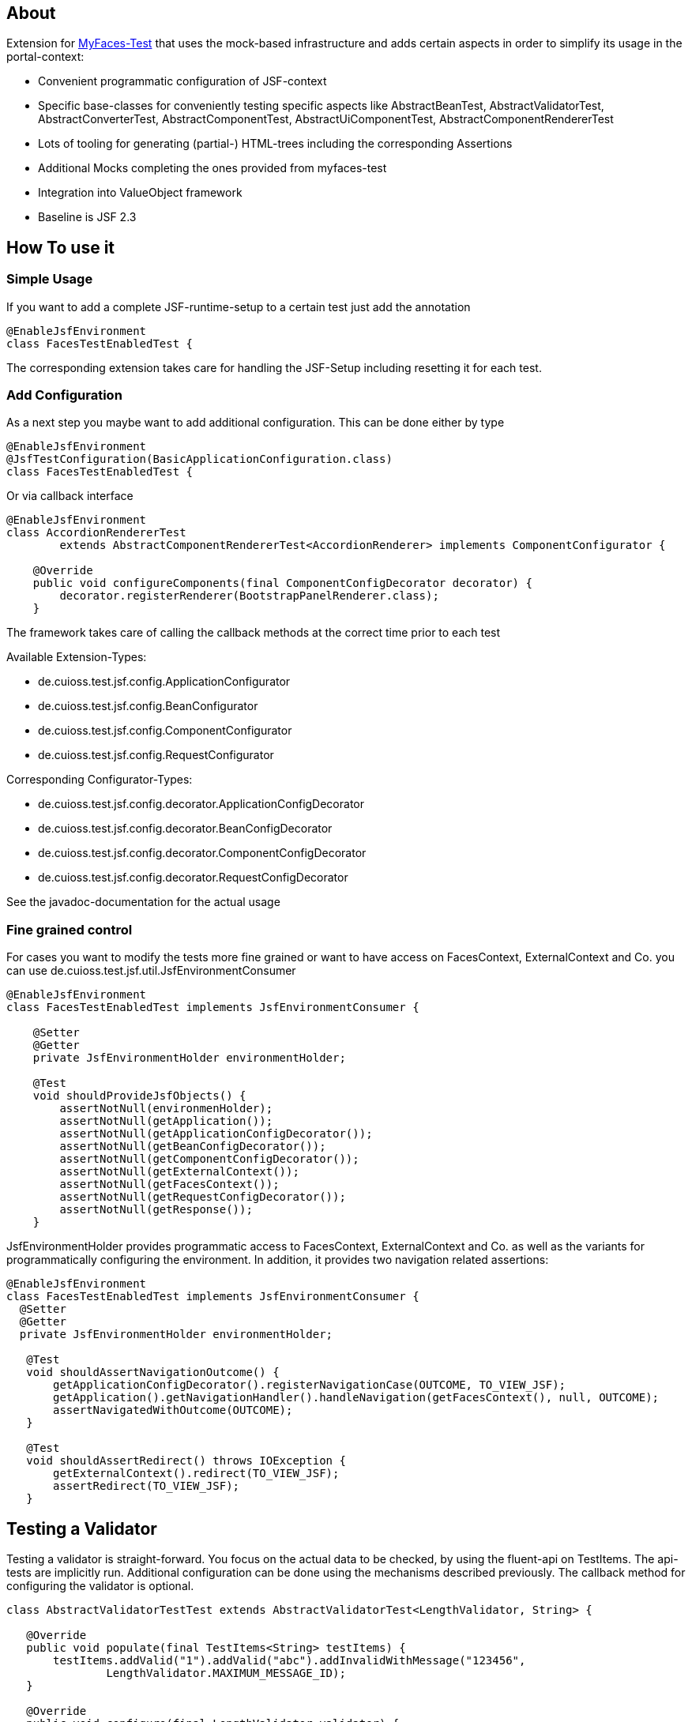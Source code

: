 == About

Extension for http://myfaces.apache.org/test/index.html[MyFaces-Test] that uses the mock-based infrastructure and adds certain aspects in order to simplify its usage in the portal-context:

* Convenient programmatic configuration of JSF-context
* Specific base-classes for conveniently testing specific aspects like AbstractBeanTest, AbstractValidatorTest, AbstractConverterTest, AbstractComponentTest, AbstractUiComponentTest, AbstractComponentRendererTest
* Lots of tooling for generating (partial-) HTML-trees including the corresponding Assertions
* Additional Mocks completing the ones provided from myfaces-test
* Integration into ValueObject framework
* Baseline is JSF 2.3

== How To use it

=== Simple Usage

If you want to add a complete JSF-runtime-setup to a certain test just add the annotation

[source,java]
----
@EnableJsfEnvironment
class FacesTestEnabledTest {
----

The corresponding extension takes care for handling the JSF-Setup including resetting it for each test.

=== Add Configuration

As a next step you maybe want to add additional configuration. This can be done either by type

[source,java]
----
@EnableJsfEnvironment
@JsfTestConfiguration(BasicApplicationConfiguration.class)
class FacesTestEnabledTest {
----

Or via callback interface

[source,java]
----
@EnableJsfEnvironment
class AccordionRendererTest
        extends AbstractComponentRendererTest<AccordionRenderer> implements ComponentConfigurator {

    @Override
    public void configureComponents(final ComponentConfigDecorator decorator) {
        decorator.registerRenderer(BootstrapPanelRenderer.class);
    }
----

The framework takes care of calling the callback methods at the correct time prior to each test

Available Extension-Types:

* de.cuioss.test.jsf.config.ApplicationConfigurator
* de.cuioss.test.jsf.config.BeanConfigurator
* de.cuioss.test.jsf.config.ComponentConfigurator
* de.cuioss.test.jsf.config.RequestConfigurator

Corresponding Configurator-Types:

* de.cuioss.test.jsf.config.decorator.ApplicationConfigDecorator
* de.cuioss.test.jsf.config.decorator.BeanConfigDecorator
* de.cuioss.test.jsf.config.decorator.ComponentConfigDecorator
* de.cuioss.test.jsf.config.decorator.RequestConfigDecorator

See the javadoc-documentation for the actual usage


=== Fine grained control

For cases you want to modify the tests more fine grained or want to have access on FacesContext, ExternalContext and Co. you can use de.cuioss.test.jsf.util.JsfEnvironmentConsumer

[source,java]
----
@EnableJsfEnvironment
class FacesTestEnabledTest implements JsfEnvironmentConsumer {

    @Setter
    @Getter
    private JsfEnvironmentHolder environmentHolder;

    @Test
    void shouldProvideJsfObjects() {
        assertNotNull(environmenHolder);
        assertNotNull(getApplication());
        assertNotNull(getApplicationConfigDecorator());
        assertNotNull(getBeanConfigDecorator());
        assertNotNull(getComponentConfigDecorator());
        assertNotNull(getExternalContext());
        assertNotNull(getFacesContext());
        assertNotNull(getRequestConfigDecorator());
        assertNotNull(getResponse());
    }
----

JsfEnvironmentHolder provides programmatic access to FacesContext, ExternalContext and Co. as well as the variants for programmatically configuring the environment.
In addition, it provides two navigation related assertions:

[source,java]
----
@EnableJsfEnvironment
class FacesTestEnabledTest implements JsfEnvironmentConsumer {
  @Setter
  @Getter
  private JsfEnvironmentHolder environmentHolder;

   @Test
   void shouldAssertNavigationOutcome() {
       getApplicationConfigDecorator().registerNavigationCase(OUTCOME, TO_VIEW_JSF);
       getApplication().getNavigationHandler().handleNavigation(getFacesContext(), null, OUTCOME);
       assertNavigatedWithOutcome(OUTCOME);
   }

   @Test
   void shouldAssertRedirect() throws IOException {
       getExternalContext().redirect(TO_VIEW_JSF);
       assertRedirect(TO_VIEW_JSF);
   }
----


## Testing a Validator
Testing a validator is straight-forward. You focus on the actual data to be checked, by using the fluent-api on TestItems. The api-tests are implicitly run. Additional configuration can be done using the mechanisms described previously.
The callback method for configuring the validator is optional.

[source,java]
----

class AbstractValidatorTestTest extends AbstractValidatorTest<LengthValidator, String> {

   @Override
   public void populate(final TestItems<String> testItems) {
       testItems.addValid("1").addValid("abc").addInvalidWithMessage("123456",
               LengthValidator.MAXIMUM_MESSAGE_ID);
   }

   @Override
   public void configure(final LengthValidator validator) {
       validator.setMaximum(5);
   }
----

Take a closer look at the parameter addInvalidWithMessage. It passes and checks the key not a resolved message, see de.cuioss.test.jsf.junit5.EnableJsfEnvironment#useIdentityResouceBundle for an explanation of the resource-bundle handling.

## Testing a Converter
Testing a converter is straight-forward. You focus on the actual data to be checked, by using the fluent-api on TestItems. The api-tests are implicitly run. Additional configuration can be done using the mechanisms described previously.
The callback method for configuring the converter is again optional.

[source,java]
----

class AbstractConverterTestTest extends AbstractConverterTest&lt;IntegerConverter, Integer&gt; {

   @Override
   public void populate(final TestItems<Integer> testItems) {
       testItems.addRoundtripValues("1", "122", "2132121").addInvalidString("a")
               .addInvalidStringWithMessage("a", "javax.faces.converter.IntegerConverter.INTEGER")
               .addInvalidObject(Boolean.TRUE)
               .addInvalidObjectWithMessage(Boolean.FALSE, "javax.faces.converter.STRING")
               .addValidString("13").addValidStringWithObjectResult("17", 17)
               .addValidObject(2)
               .addValidObjectWithStringResult(14, "14");
   }

   @Override
   public void configure(IntegerConverter toBeConfigured) {
       // Optional configuration for converter-test
   }

}

----

## Testing a Managed / Named Bean
Testing the attributes and canonical Object-Methods of a given Managed / Named Bean

[source,java]
----

@PropertyReflectionConfig(
 defaultValued = { MediumComplexityBean.STRING_WITH_DEFAULT_VALUE })
@ObjectTestConfig(
 equalsAndHashCodeExclude = MediumComplexityBean.ATTRIBUTE_NO_OBJECT_IDENTITY_STRING)
class AbstractBeanTestTest extends AbstractBeanTest<MediumComplexityBean> {

}

----

## Testing a Component
Testing a component-class usually consists of testing the api-contract, the attribute handling (incl. Value-Expressions), and custom tests. Api and attributes are tested declarative.

[source,java]
----

@VerifyComponentProperties(of = { "offTextValue", "offTextKey" ,"onTextValue", "onTextKey","titleValue", "titleKey","rendered", "disabled" })
@JsfTestConfiguration(CoreJsfTestConfiguration.class)
class SwitchComponentTest extends AbstractComponentTest<SwitchComponent> {

   @Test // Tests actual logic
   void shouldResolvePassThroughAttributes() {
       SwitchComponent underTest = anyComponent();
       underTest.setDisabled(false);
       assertEquals(ImmutableMap.of("data-switch-disabled", "false"),
                underTest.resolvePassThroughAttributes());
       underTest.setDisabled(true);
       assertEquals(ImmutableMap.of("data-switch-disabled", "true"),
                underTest.resolvePassThroughAttributes());
   }
}

----
## Testing a Component with Renderer
This is a complex real-world-example bringing together many aspects of the test-framework

[source,java]
----

@JsfTestConfiguration(CoreJsfTestConfiguration.class)
class SwitchRendererTest extends AbstractComponentRendererTest<SwitchRenderer> implements ComponentConfigurator {

    @Override
    public void configureComponents(final ComponentConfigDecorator decorator) {
        decorator.registerUIComponent(ColumnComponent.class).
        registerRenderer(LayoutComponentRenderer.class);
   }

    @Override
    protected UIComponent getComponent() {
        final SwitchComponent component = new SwitchComponent();
        component.setId(testComponent);
        component.setTitleValue(titleValue);
        component.setTitleKey(titleKey);
        component.setOnTextValue(onText);
        component.setOffTextValue(offText);
        component.setOnTextKey(onTextKey);
        component.setOffTextKey(offTextKey);
        component.setStyle(style);
        component.setSize(3);
        component.setStyleClass(styleClass);
        return component;
    }

   @Test
   void shouldRenderMinimal() {
       final SwitchComponent component = (SwitchComponent) getComponent();
       component.processEvent(new PostAddToViewEvent(component));
       component.processEvent(new PreRenderComponentEvent(component));

       final HtmlTreeBuilder expected = buildHtmlTree(false, false);
       assertRenderResult(component, expected.getDocument());
   }

   @Test
   void shouldRenderDisabled() {
       final SwitchComponent component = (SwitchComponent) getComponent();
       component.setDisabled(true);

       component.processEvent(new PostAddToViewEvent(component));
       component.processEvent(new PreRenderComponentEvent(component));

       final HtmlTreeBuilder expected = buildHtmlTree(false, true);
       assertRenderResult(component, expected.getDocument());
   }
   /**
    * <div id="testComponent_container"
    * name="testComponent_container"
    * data-switch-disabled="true|false">
    * <div class="col-sm-6 switch-placing">
    * <label class="switch">
    * <input id="testComponent" name="testComponent"/>
    * <span class="slider round"/>
    * </label>
    * <span class="switch-text" data-item-active="true">onText</span>
    * <span class="switch-text" data-item-active="false">offText</span>
    * </div>
    * </div>
    */
   private HtmlTreeBuilder buildHtmlTree(final boolean isActive, final boolean isDisabled) {
     final HtmlTreeBuilder expected = new HtmlTreeBuilder()
     // container
     .withNode(Node.DIV)
     .withAttributeNameAndId("testComponent_container")
     .withAttribute("data-switch-disabled", String.valueOf(isDisabled))
     .withAttribute(AttributeName.CLASS, styleClass)
     .withAttribute(AttributeName.STYLE, style)

     // column
     .withNode(Node.DIV)
     .withAttribute(AttributeName.CLASS, default_column_size + " switch-placing")

     // label
     .withNode(Node.LABEL)
     .withAttribute(AttributeName.CLASS, "switch")
     .withAttribute(AttributeName.TITLE, titleValue)

     // checkbox
     .withNode(Node.INPUT)
     .withAttributeNameAndId("testComponent")
     .currentHierarchyUp()

     // slider
     .withNode(Node.SPAN)
     .withAttribute(AttributeName.CLASS, "slider round")
     .currentHierarchyUp()

     // leaving label
     .currentHierarchyUp()

     // on text
     .withNode(Node.SPAN)
     .withAttribute(AttributeName.CLASS, "switch-text" + (!isActive ? " hidden" : ""))
     .withAttribute(AttributeName.DATA_ITEM_ACTIVE, "true")
     .withTextContent(onText)
     .currentHierarchyUp()

     // off text
     .withNode(Node.SPAN)
     .withAttribute(AttributeName.CLASS, "switch-text" + (isActive ? " hidden" : ""))
     .withAttribute(AttributeName.DATA_ITEM_ACTIVE, "false")
     .withTextContent(offText)
     .currentHierarchyUp()

     // leaving column
     .currentHierarchyUp();

      return expected;
    }
}
----